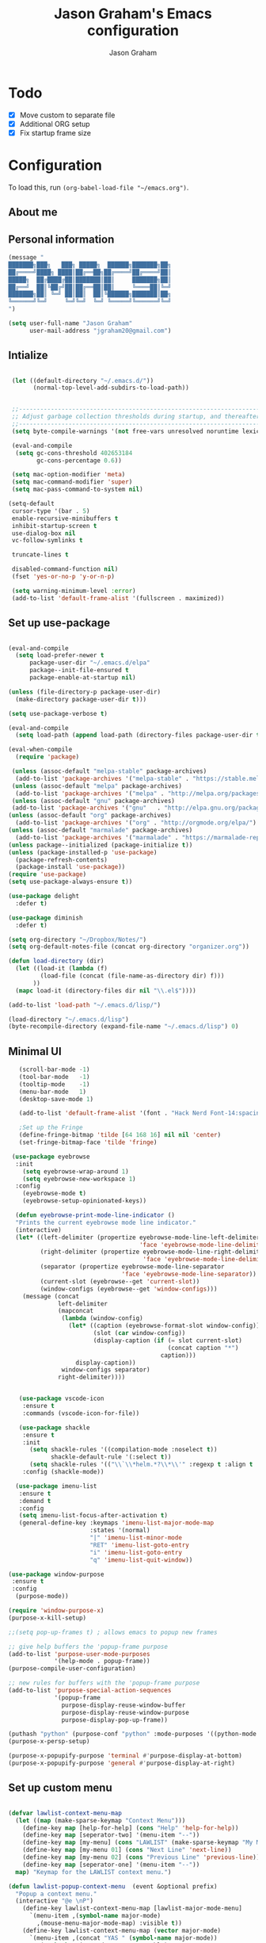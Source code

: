 # Created 2018-07-02
#+OPTIONS: toc:4 h:4
#+OPTIONS: tags:nil
#+TITLE: Jason Graham's Emacs configuration
#+AUTHOR: Jason Graham
#+STARTUP: overview
#+PROPERTY: tangle yes
#+EXCLUDE_TAGS: noexport

* Todo
 - [X] Move custom to separate file
 - [X] Additional ORG setup
 - [X] Fix startup frame size

* Configuration
To load this, run =(org-babel-load-file "~/emacs.org")=.
** About me

** Personal information

#+begin_src emacs-lisp
  (message "
  ███████╗███╗   ███╗ █████╗  ██████╗███████╗██╗
  ██╔════╝████╗ ████║██╔══██╗██╔════╝██╔════╝██║
  █████╗  ██╔████╔██║███████║██║     ███████╗██║
  ██╔══╝  ██║╚██╔╝██║██╔══██║██║     ╚════██║╚═╝
  ███████╗██║ ╚═╝ ██║██║  ██║╚██████╗███████║██╗
  ╚══════╝╚═╝     ╚═╝╚═╝  ╚═╝ ╚═════╝╚══════╝╚═╝
  ")
#+END_SRC

#+BEGIN_SRC emacs-lisp
(setq user-full-name "Jason Graham"
      user-mail-address "jgraham20@gmail.com")
#+END_SRC

** Intialize

 #+BEGIN_SRC emacs-lisp

    (let ((default-directory "~/.emacs.d/"))
          (normal-top-level-add-subdirs-to-load-path))


    ;;----------------------------------------------------------------------------
    ;; Adjust garbage collection thresholds during startup, and thereafter
    ;;----------------------------------------------------------------------------
    (setq byte-compile-warnings '(not free-vars unresolved noruntime lexical make-local))

    (eval-and-compile
     (setq gc-cons-threshold 402653184
           gc-cons-percentage 0.6))

    (setq mac-option-modifier 'meta)
    (setq mac-command-modifier 'super)
    (setq mac-pass-command-to-system nil)

   (setq-default
    cursor-type '(bar . 5)
    enable-recursive-minibuffers t
    inhibit-startup-screen t
    use-dialog-box nil
    vc-follow-symlinks t

    truncate-lines t

    disabled-command-function nil)
    (fset 'yes-or-no-p 'y-or-n-p)

    (setq warning-minimum-level :error)
    (add-to-list 'default-frame-alist '(fullscreen . maximized))

#+END_SRC

** Set up use-package
 #+BEGIN_SRC emacs-lisp

   (eval-and-compile
     (setq load-prefer-newer t
         package-user-dir "~/.emacs.d/elpa"
         package--init-file-ensured t
         package-enable-at-startup nil)

   (unless (file-directory-p package-user-dir)
     (make-directory package-user-dir t)))

   (setq use-package-verbose t)

   (eval-and-compile
     (setq load-path (append load-path (directory-files package-user-dir t "^[^.]" t))))

   (eval-when-compile
     (require 'package)

    (unless (assoc-default "melpa-stable" package-archives)
     (add-to-list 'package-archives '("melpa-stable" . "https://stable.melpa.org/packages/") t))
    (unless (assoc-default "melpa" package-archives)
     (add-to-list 'package-archives '("melpa" . "http://melpa.org/packages/") t))
    (unless (assoc-default "gnu" package-archives)
    (add-to-list 'package-archives '("gnu"   . "http://elpa.gnu.org/packages/") t))
   (unless (assoc-default "org" package-archives)
     (add-to-list 'package-archives '("org" . "http://orgmode.org/elpa/") t))
   (unless (assoc-default "marmalade" package-archives)
     (add-to-list 'package-archives '("marmalade" . "https://marmalade-repo.org/packages/") t))
   (unless package--initialized (package-initialize t))
   (unless (package-installed-p 'use-package)
     (package-refresh-contents)
     (package-install 'use-package))
   (require 'use-package)
   (setq use-package-always-ensure t))

   (use-package delight
     :defer t)

   (use-package diminish
     :defer t)

   (setq org-directory "~/Dropbox/Notes/")
   (setq org-default-notes-file (concat org-directory "organizer.org"))

   (defun load-directory (dir)
     (let ((load-it (lambda (f)
            (load-file (concat (file-name-as-directory dir) f)))
          ))
     (mapc load-it (directory-files dir nil "\\.el$"))))

   (add-to-list 'load-path "~/.emacs.d/lisp/")

   (load-directory "~/.emacs.d/lisp")
   (byte-recompile-directory (expand-file-name "~/.emacs.d/lisp") 0)

 #+END_SRC

** Minimal UI

#+BEGIN_SRC emacs-lisp
   (scroll-bar-mode -1)
   (tool-bar-mode   -1)
   (tooltip-mode    -1)
   (menu-bar-mode   1)
   (desktop-save-mode 1)

   (add-to-list 'default-frame-alist '(font . "Hack Nerd Font-14:spacing=100"))

   ;Set up the Fringe
   (define-fringe-bitmap 'tilde [64 168 16] nil nil 'center)
   (set-fringe-bitmap-face 'tilde 'fringe)

 (use-package eyebrowse
  :init
    (setq eyebrowse-wrap-around 1)
    (setq eyebrowse-new-workspace 1)
  :config
    (eyebrowse-mode t)
    (eyebrowse-setup-opinionated-keys))

  (defun eyebrowse-print-mode-line-indicator ()
  "Prints the current eyebrowse mode line indicator."
  (interactive)
  (let* ((left-delimiter (propertize eyebrowse-mode-line-left-delimiter
                                     'face 'eyebrowse-mode-line-delimiters))
         (right-delimiter (propertize eyebrowse-mode-line-right-delimiter
                                      'face 'eyebrowse-mode-line-delimiters))
         (separator (propertize eyebrowse-mode-line-separator
                                'face 'eyebrowse-mode-line-separator))
         (current-slot (eyebrowse--get 'current-slot))
         (window-configs (eyebrowse--get 'window-configs)))
    (message (concat
              left-delimiter
              (mapconcat
               (lambda (window-config)
                 (let* ((caption (eyebrowse-format-slot window-config))
                        (slot (car window-config))
                        (display-caption (if (= slot current-slot)
                                             (concat caption "*")
                                           caption)))
                   display-caption))
               window-configs separator)
              right-delimiter))))


   (use-package vscode-icon
    :ensure t
    :commands (vscode-icon-for-file))

   (use-package shackle
    :ensure t
    :init
      (setq shackle-rules '((compilation-mode :noselect t))
            shackle-default-rule '(:select t))
      (setq shackle-rules '(("\\`\\*helm.*?\\*\\'" :regexp t :align t :size 0.4)))
    :config (shackle-mode))

  (use-package imenu-list
   :ensure t
   :demand t
   :config
   (setq imenu-list-focus-after-activation t)
   (general-define-key :keymaps 'imenu-list-major-mode-map
                       :states '(normal)
                       "|" 'imenu-list-minor-mode
                       "RET" 'imenu-list-goto-entry
                       "i" 'imenu-list-goto-entry
                       "q" 'imenu-list-quit-window))

(use-package window-purpose
 :ensure t
 :config
  (purpose-mode))

(require 'window-purpose-x)
(purpose-x-kill-setup)

;;(setq pop-up-frames t) ; allows emacs to popup new frames

;; give help buffers the 'popup-frame purpose
(add-to-list 'purpose-user-mode-purposes
             '(help-mode . popup-frame))
(purpose-compile-user-configuration)

;; new rules for buffers with the 'popup-frame purpose
(add-to-list 'purpose-special-action-sequences
             '(popup-frame
               purpose-display-reuse-window-buffer
               purpose-display-reuse-window-purpose
               purpose-display-pop-up-frame))

(puthash "python" (purpose-conf "python" :mode-purposes '((python-mode . py))) purpose-x-persp-confs)
(purpose-x-persp-setup)

(purpose-x-popupify-purpose 'terminal #'purpose-display-at-bottom)
(purpose-x-popupify-purpose 'general #'purpose-display-at-right)

#+END_SRC

** Set up custom menu
#+BEGIN_SRC emacs-lisp

(defvar lawlist-context-menu-map
  (let ((map (make-sparse-keymap "Context Menu")))
    (define-key map [help-for-help] (cons "Help" 'help-for-help))
    (define-key map [seperator-two] '(menu-item "--"))
    (define-key map [my-menu] (cons "LAWLIST" (make-sparse-keymap "My Menu")))
    (define-key map [my-menu 01] (cons "Next Line" 'next-line))
    (define-key map [my-menu 02] (cons "Previous Line" 'previous-line))
    (define-key map [seperator-one] '(menu-item "--"))
  map) "Keymap for the LAWLIST context menu.")

(defun lawlist-popup-context-menu  (event &optional prefix)
  "Popup a context menu."
  (interactive "@e \nP")
    (define-key lawlist-context-menu-map [lawlist-major-mode-menu]
      `(menu-item ,(symbol-name major-mode)
        ,(mouse-menu-major-mode-map) :visible t))
    (define-key lawlist-context-menu-map (vector major-mode)
      `(menu-item ,(concat "YAS " (symbol-name major-mode))
        ,(gethash major-mode yas--menu-table)
          :visible (yas--show-menu-p ',major-mode)))
    (popup-menu lawlist-context-menu-map event prefix))

(global-set-key [mouse-3] 'lawlist-popup-context-menu)

#+END_SRC

** Set up Evil Mode
#+BEGIN_SRC emacs-lisp

;; Vim mode
(use-package evil
  :ensure t
  :config
  (evil-mode 1))

(use-package evil-escape
  :defer t
  :init
  (setq-default evil-escape-key-sequence "jk")
  :config
  (evil-escape-mode 1))

 (use-package evil-anzu
    :demand t
    :after (evil))


#+END_SRC

** Set up the theme and mode line
#+BEGIN_SRC emacs-lisp
  ;; Theme

  (load-theme 'atom-one-dark t)

   (use-package smart-mode-line-atom-one-dark-theme
    :ensure t)

   (use-package smart-mode-line
    :ensure t
    :init
     (setq sml/theme 'atom-one-dark)
     (setq sml/no-confirm-load-theme t)
     (sml/setup)
    :config
      (setq sml/shorten-directory t
            sml/shorten-modes t)
      (rich-minority-mode 1)
      (setf rm-blacklist "")
      (add-to-list 'sml/replacer-regexp-list '("^~/Notes/" ":org:"))
      (add-to-list 'sml/replacer-regexp-list '("^~/blog/" ":blog:"))
      (add-to-list 'sml/replacer-regexp-list '("^~/Dropbox/" ":DB:")))

;; Set colors to distinguish between active and inactive windows
;;(set-face-attribute 'mode-line nil :background "SlateGray1")
;;(set-face-attribute 'mode-line-inactive nil :background "grey93")

#+END_SRC

** Set up Ivy
  #+BEGIN_SRC emacs-lisp
           (use-package ivy
             :demand t
             :config
           (setq ivy-use-virtual-buffers t
           enable-recursive-minibuffers t
           ivy-height 5
           ivy-use-selectable-prompt t
           ivy-display-style 'fancy
           ivy-initial-inputs-alist nil ; remove initial ^ input.
           ivy-extra-directories nil ; remove . and .. directory.
           ivy-wrap nil
           ivy-count-format "(%d/%d)"
           ;; Create and delete a view
           ;;(global-set-key (kbd "C-c v") 'ivy-push-view)
           ;;(global-set-key (kbd "C-c V") 'ivy-pop-view)
           )
           (ivy-mode t))

     (use-package counsel
             :demand t)

     (use-package perspective
        :defer t)

     (use-package persp-projectile
        :defer t)

     (use-package swiper
             :demand t
             :config
             (ivy-mode t)

             (setq ivy-use-virtual-buffers t)
             (setq enable-recursive-minibuffers t))

     (use-package avy
             :demand t
             :config
             (defun avy-line-saving-column ()
               (interactive)
               (let ((col (current-column)))
                 (avy-goto-line)
                 (move-to-column col)))
             )

    (use-package all-the-icons-ivy
          :config
          (all-the-icons-ivy-setup))

         (use-package eyebrowse
          :defer t)

    (global-set-key [remap switch-to-buffer] 'ivy-switch-buffer)

    (use-package ivy-rich
     :demand t
     :config
      (ivy-rich-mode 1)
      (setq ivy-rich-path-style 'abbrev))

  #+END_SRC

** Set up Dired

#+BEGIN_SRC emacs-lisp
(use-package dired
   :ensure nil
   :defer t
   :bind* (("C-x d" . dired-other-window)
           ("C-x C-d" . dired))
   :commands (dired)
   :config
   (setq dired-use-ls-dired nil)
   (use-package dired-x
     :ensure nil
     :bind* (("C-x C-'" . dired-jump))
     :commands (dired-omit-mode)
     :init
     (add-hook 'dired-load-hook (lambda () (load "dired-x")))
     (add-hook 'dired-mode-hook #'dired-omit-mode)
     :config
     (setq dired-omit-verbose nil)
     (setq dired-omit-files
           (concat dired-omit-files "|^.DS_Store$\\|^.projectile$\\|^.git$"))))

(use-package dired-sidebar
  :bind (("C-x C-n" . dired-sidebar-toggle-sidebar))
  :defer t
  :commands (dired-sidebar-toggle-sidebar)
  :init
  (add-hook 'dired-sidebar-mode-hook
            (lambda ()
              (unless (file-remote-p default-directory)
                (auto-revert-mode))))
  :config
  (push 'toggle-window-split dired-sidebar-toggle-hidden-commands)
  (push 'rotate-windows dired-sidebar-toggle-hidden-commands)

  (setq dired-sidebar-subtree-line-prefix "__")
  (setq dired-sidebar-theme 'vscode)
  (setq dired-sidebar-use-term-integration t)
  (setq dired-sidebar-use-custom-font t))

#+END_SRC

** Set up iBuffer
#+BEGIN_SRC emacs-lisp
(use-package ibuffer :demand t)

(use-package ibuffer-sidebar
  :load-path "~/.emacs.d/lisp/ibuffer-sidebar"
  :demand t
  :commands (ibuffer-sidebar-toggle-sidebar)
  :config
  (setq ibuffer-sidebar-use-custom-font t)
  (setq ibuffer-sidebar-face `(:family "Helvetica" :height 140))
  (setq ibuffer-formats
      '((mark modified read-only " "
              (name 40 40 :left :elide) " " filename)
        (mark " "
              (name 16 -1) " " filename))))


#+END_SRC
** Set up ag
#+BEGIN_SRC emacs-lisp
(use-package ag
 :defer t)
#+END_SRC

** Set up speedbar
#+BEGIN_SRC emacs-lisp

(use-package sr-speedbar
  :ensure t
  :demand t
  :init
  (setq speedbar-show-unknown-files t)
  (setq sr-speedbar-width 35)
  (setq sr-speedbar-max-width 35)
  (setq speedbar-use-images t)
  (setq speedbar-initial-expansion-list-name "quick buffers")
  (sr-speedbar-open)
  :config
  (with-current-buffer sr-speedbar-buffer-name
    (setq window-size-fixed 'width))
  (make-face 'speedbar-face)
  ;;(set-face-font 'speedbar-face "Hack-12")
  (setq speedbar-mode-hook '(lambda () (buffer-face-set 'speedbar-face)))
  (defadvice delete-other-windows (after my-sr-speedbar-delete-other-window-advice activate)
  "Check whether we are in speedbar, if it is, jump to next window."
  (let ()
	(when (and (sr-speedbar-window-exist-p sr-speedbar-window)
               (eq sr-speedbar-window (selected-window)))
      (other-window 1)
	)))
(ad-enable-advice 'delete-other-windows 'after 'my-sr-speedbar-delete-other-window-advice)
(ad-activate 'delete-other-windows))

#+END_SRC

** Set up term/eshell
#+BEGIN_SRC emacs-lisp
(require 'eshell)
(require 'em-smart)
(setq eshell-where-to-jump 'begin)
(setq eshell-review-quick-commands nil)
(setq eshell-smart-space-goes-to-end t)

(use-package shell-pop
  :demand t
  :config
  (custom-set-variables
   '(shell-pop-shell-type (quote ("ansi-term" "*ansi-term*" (lambda nil (ansi-term shell-pop-term-shell)))))
   '(shell-pop-universal-key "s-=")))

(defadvice ansi-term (after advise-ansi-term-coding-system)
    (set-buffer-process-coding-system 'utf-8-unix 'utf-8-unix))
(ad-activate 'ansi-term)

(setq multi-term-program "/bin/zsh")
(prefer-coding-system 'utf-8)

#+END_SRC

** Set up restarter
#+BEGIN_SRC emacs-lisp

(use-package restart-emacs
  :demand t
  :defer t
  :config (setq restart-emacs-restore-frames t))

#+END_SRC

** Set up keybindings

#+BEGIN_SRC emacs-lisp
  ;;Toggle Dired-Sidebar and ibuffer-sidebar together.
  (defun sidebar-toggle ()
  "Toggle both `dired-sidebar' and `ibuffer-sidebar'."
  (interactive)
  (dired-sidebar-toggle-sidebar)
  (ibuffer-sidebar-toggle-sidebar))

  (defun treemacs-sidebar-toggle ()
  "Toggle both `treemacs' and `ibuffer-sidebar'."
  (interactive)
  (treemacs)
  (ibuffer-sidebar-toggle-sidebar))

  (use-package smex
   :demand t
   :config
     (smex-initialize)
     (global-set-key (kbd "M-x") 'smex)
     (global-set-key (kbd "M-X") 'smex-major-mode-commands))

  (use-package simpleclip
   :ensure t
   :config
    (simpleclip-mode 1))

  ;; Which Key
  (use-package which-key
    :ensure t
    :init
    (setq which-key-separator " ")
    (setq which-key-prefix-prefix "+")
    :config
    (which-key-mode 1))

  ;; Custom keybinding
  (use-package general
    :ensure t
    :config (general-define-key
    :states '(normal visual insert emacs)
    :prefix "SPC"
    :non-normal-prefix "M-SPC"
    "TAB" '(switch-to-prev-buffer :which-key "previous buffer")
    "/" '(swiper :which-key "Swiper")
    "r" '(recentf-open-files :which-key "RecentF Open Files")
    "SPC" '(counsel-M-x :which-key "M-x")
    ;; Magit
    "g" '(:ignore t :which-key "Git - Magit")
    "gs"  '(magit-status :which-key "magit status")
    ;; Buffers
    "b" '(:ignore t :which-key "Buffers")
    "bb"  '(ivy-switch-buffer :which-key "buffers list")
    "bd"  '(kill-this-buffer :which-key "kill buffer")
    ;; Counsel
    "c" '(:ignore t :which-key "Counsel")
    "cf" '(counsel-find-file :which-key "Counsel Find File")
    "cg" '(counsel-git :which-key "Counsel git")
    "cj" '(counsel-git-grep :which-key "Counsel git grep")
    "ck" '(counsel-ag :which-key "Counsel ag")
    "cl" '(counsel-locate :which-key "Counsel locate")
    "ch" '(counsel-minibuffer-history :which-key "Counsel History")
    "cv" '(counsel-push-view :which-key "Counsel Push View")
    "cV" '(counsel-pop-view :which-key "Counsel Pop View")
    ;; Undo
    "u" '(:ignore t :which-key "Undo")
    "uu" '(undo-tree-visualize :which-key "Undo Tree")
    ;; Project
    "p" '(:ignore t :which-key "Project")
    "ps" '(projectile-persp-switch-project :which-key "Persp switch project")
    ;; File
    "f" '(:ignore t :which-key "File")
    "fe" '((lambda () (interactive) (find-file "~/.emacs.d/emacs.org")) :which-key "Edit Configuration")
    "fd"  '(dired :which-key "open dired")
    "ff"  '(counsel-find-file :which-key "find files")
    ;; Window
     "w" '(:ignore t :which-key "Windows")
    "wr"  '(evil-window-move-far-right :which-key "move right")
    "wl"  '(evil-window-move-far-left :which-key "move left")
    "wt"  '(evil-window-move-very-top :which-key "move up")
    "wb"  '(evil-window-move-very-bottom :which-key "move bottom")
    "w/"  '(split-window-right :which-key "split right")
    "w-"  '(split-window-below :which-key "split bottom")
    "wx"  '(delete-window :which-key "delete window")
    "wd"  '(delete-window :which-key "delete window")
    ;; Others
    "a" '(:ignore t :which-key "Applications")
    "at"  '(ansi-term :which-key "open terminal")
    "ao"  '(org-mode :which-key "org-mode")
    ;; Tools
    "t" '(:ignore t :which-key "Tools")
    "tt"  '(treemacs :which-key "treemacs")
    "tc" '(cider-jack-in :which-key "Cider Jack In")
    "tb"  '(treemacs-sidebar-toggle :which-key "treemacs-sidebar")
    "td"  '(dired-sidebar-toggle-sidebar :which-key "dired-sidebar")
    "ts"  '(sidebar-toggle :which-key "toggle-sidebar")
    ;; Quit
    "q" '(:ignore t :which-key "Quit")
    "qq"  (general-simulate-key "C-u" :state 'restart-emacs) :which-key "restart -Q"))

  (setq ns-use-proxy-icon  nil)
  (setq frame-title-format nil)

#+END_SRC

** Set up Ace Window
#+BEGIN_SRC emacs-lisp
(use-package ace-window
  :defer t
  :init
  (progn
    (global-set-key (kbd "<f9>") 'ace-window)
    (global-set-key (kbd "M-[") 'ace-window)
    (setq aw-keys '(?a ?s ?d ?f ?g ?h ?j ?k ?l))
    ;;more info at https://github.com/abo-abo/ace-window
    )
  )
#+END_SRC

** Set up Treemacs

This is the default setup from the treemacs page on Github.

#+BEGIN_SRC emacs-lisp
(use-package treemacs
  :demand t
  :init
  (with-eval-after-load 'winum
    (define-key winum-keymap (kbd "M-0") #'treemacs-select-window))
  :config
  (progn
    (setq treemacs-collapse-dirs              (if (executable-find "python") 3 0)
          treemacs-deferred-git-apply-delay   0.5
          treemacs-file-event-delay           5000
          treemacs-file-follow-delay          0.2
          treemacs-follow-after-init          t
          treemacs-follow-recenter-distance   0.1
          treemacs-goto-tag-strategy          'refetch-index
          treemacs-indentation                2
          treemacs-indentation-string         " "
          treemacs-is-never-other-window      nil
          treemacs-no-png-images              nil
          treemacs-project-follow-cleanup     nil
          treemacs-recenter-after-file-follow nil
          treemacs-recenter-after-tag-follow  nil
          treemacs-show-hidden-files          t
          treemacs-silent-filewatch           nil
          treemacs-silent-refresh             nil
          treemacs-sorting                    'alphabetic-desc
          treemacs-space-between-root-nodes   t
          treemacs-tag-follow-cleanup         t
          treemacs-tag-follow-delay           1.5
          treemacs-width                      35)

    ;; The default width and height of the icons is 22 pixels. If you are
    ;; using a Hi-DPI display, uncomment this to double the icon size.
    ;;(treemacs-resize-icons 44)

    (treemacs-follow-mode t)
    (treemacs-filewatch-mode t)
    (treemacs-fringe-indicator-mode t)
    (pcase (cons (not (null (executable-find "git")))
                 (not (null (executable-find "python3"))))
      (`(t . t)
       (treemacs-git-mode 'extended))
      (`(t . _)
       (treemacs-git-mode 'simple))))
  :bind
  (:map global-map
        ("M-0"       . treemacs-select-window)
        ("C-x t 1"   . treemacs-delete-other-windows)
        ("C-x t t"   . treemacs)
        ("C-x t B"   . treemacs-bookmark)
        ("C-x t C-t" . treemacs-find-file)
        ("C-x t M-t" . treemacs-find-tag)))

(use-package treemacs-evil
  :demand t
  :after treemacs evil
  :ensure t)

(setq treemacs-indentation-string (propertize " ⫶ " 'face 'font-lock-comment-face)
      treemacs-indentation 1)

#+END_SRC
** Set up undo-tree
#+BEGIN_SRC emacs-lisp
(use-package undo-tree
  :defer t
  :demand t)
#+END_SRC

* Development
** Aggressive indent
  #+BEGIN_SRC emacs-lisp
  (use-package aggressive-indent
    :ensure t
    :demand t)
  #+END_SRC

** Fill Column Indicator
  #+BEGIN_SRC emacs-lisp
  (use-package fill-column-indicator
    :defer t
    :config
           (setq fci-rule-column 100
                 fci-rule-width 1
                 fci-rule-color "darkgrey"))


(add-hook 'before-save-hook 'delete-trailing-whitespace)
(add-hook 'prog-mode-hook 'subword-mode)
(add-hook 'prog-mode-hook 'fci-mode)

;; fix issues with company and fci-mode
;; https://github.com/alpaker/Fill-Column-Indicator/issues/54
;; https://github.com/alpaker/Fill-Column-Indicator/issues/46
(defvar-local my-fci-mode-stack '()
  "track fci-mode state to aid advice functions.")

(defun fci-conditional-enable (&rest _)
  "Conditionally (re-)enable fci-mode."
  (when (eq (pop my-fci-mode-stack) t)
    (fci-mode t)))

(defun fci-get-and-disable (&rest _)
  "Store current status of fci-mode, and disable if needed."
  (when (boundp 'fci-mode)
    (push fci-mode my-fci-mode-stack)
    (when fci-mode
      (fci-mode -1))))

(defun fci-hack (advised-func &rest args)
  "Disable fci-mode, call ADVISED-FUNC with ARGS, then re-enable fci-mode."
  (progn
    (fci-get-and-disable)
    (apply advised-func args)
    (fci-conditional-enable)))

;; disable fci-mode while certain operations are being performed
(advice-add 'web-mode-on-after-change :around #'fci-hack)
(advice-add 'web-mode-on-post-command :around #'fci-hack)
(add-hook 'company-completion-started-hook 'fci-get-and-disable)
(add-hook 'company-completion-cancelled-hook 'fci-conditional-enable)
(add-hook 'company-completion-finished-hook 'fci-conditional-enable)

  #+END_SRC

** Company Mode
  #+BEGIN_SRC emacs-lisp
(use-package company
:demand t
 :init
  (progn
    (setq company-idle-delay 0
          company-echo-delay 0
          company-minimum-prefix-length 1
          company-require-match nil
          company-selection-wrap-around t
          company-dabbrev-ignore-case nil
          company-dabbrev-downcase nil))
 :config
 (global-company-mode)

 (define-key company-active-map [tab] 'company-complete)
 (define-key company-active-map (kbd "C-n") 'company-select-next)
 (define-key company-active-map (kbd "C-p") 'company-select-previous))

 #+END_SRC

** Set up flycheck
#+BEGIN_SRC emacs-lisp

  (use-package exec-path-from-shell
   :ensure t
   :init
    (when (memq window-system '(mac ns x))
          (exec-path-from-shell-initialize)))

  (setq ispell-program-name "aspell")
  (setq ispell-silently-savep t)

  (use-package flycheck
   :defer t
   :init (global-flycheck-mode))

  (diminish 'flyspell-mode "Fly")
  (setq flyspell-duplicate-distance 0)

  (add-hook 'prog-mode-hook 'flyspell-prog-mode)
#+END_SRC

** Set up Git
#+BEGIN_SRC emacs-lisp
;;; Magit
(use-package magit
  :demand t
  :config
  (require 'evil-magit)
  (setq magit-auto-revert-mode 0
        magit-display-buffer-function 'magit-display-buffer-fullframe-status-v1))

(use-package evil-magit
  :defer t
  :after (magit))

(use-package diff-hl
  :defer t
  :config
    (diff-hl-mode))

(use-package git-gutter
    :defer t
    :config
    (global-git-gutter-mode 't)
  (global-git-gutter-mode 't)
  (set-face-background 'git-gutter:modified 'nil)   ;; background color
  (set-face-foreground 'git-gutter:added "green4")
  (set-face-foreground 'git-gutter:deleted "red")
    :diminish git-gutter-mode)

(use-package git-timemachine
  :defer t)

(use-package gist
  :defer t)

#+END_SRC

** Set up YASnippet
#+BEGIN_SRC emacs-lisp
  (use-package yasnippet
  :demand t
  :config
  (yas-global-mode 1))

#+END_SRC

** Set up Projectile
#+BEGIN_SRC emacs-lisp
  ;; Projectile
  (use-package projectile
   :ensure t
   :delight '(:eval (concat "(P)" (projectile-project-name)))
   :init
    (setq projectile-require-project-root nil)
    :config
    (projectile-mode 1))

;; All The Icons
  (use-package all-the-icons :ensure t)

(setq projectile-completion-system 'ivy)

  (use-package counsel-projectile
    :ensure t
    :config
    (add-hook 'after-init-hook 'counsel-projectile-mode))

#+END_SRC

** Set up Clojure/Lisp
#+BEGIN_SRC emacs-lisp

    (use-package lispy
     :demand t
     :init
     (add-hook 'emacs-lisp-mode-hook (lambda () (lispy-mode 1))))

    (use-package cider
     :defer t
     :config
      (setq cider-repl-display-help-banner nil)
    )

    (use-package clojure-mode
     :defer t)

    (use-package smartparens
      :demand t
      :init
      (add-hook 'clojure-mode-hook 'turn-on-smartparens-strict-mode)
      (add-hook 'cide-clojure-interaction-mode-hook 'turn-on-smartparens-strict-mode)
      (add-hook 'lisp-interaction-mode-hook 'turn-on-smartparens-strict-mode)
      (add-hook 'cider-repl-mode-hook 'turn-on-smartparens-strict-mode)
      (add-hook 'emacs-lisp-mode-hook 'turn-on-smartparens-strict-mode)
      :config
      (setq sp-navigate-interactive-always-progress-point t)
      (sp-local-pair 'emacs-lisp-mode "'" nil :actions nil)
      (sp-local-pair 'clojure-mode "'" nil :actions nil)
      (sp-local-pair 'lisp-interaction-mode "'" nil :actions nil)
      (sp-local-pair 'clojure-interaction-mode "'" nil :actions nil)
      (sp-local-pair 'cider-repl-mode "'" nil :actions nil)
      (smartparens-global-mode 1)
      )

    (use-package evil-smartparens
      :demand t
      :config)

    (general-def 'normal
      ">" (general-key-dispatch 'evil-shift-right
            ")" 'sp-forward-slurp-sexp
            "(" 'sp-backward-barf-sexp)
      "<" (general-key-dispatch 'evil-shift-left
            ")" 'sp-forward-barf-sexp
            "(" 'sp-backward-slurp-sexp))

  (use-package rainbow-mode
   :defer t
   :init
  (add-hook 'prog-mode-hook (rainbow-mode))
  (add-hook 'css-mode-hook 'rainbow-mode)
  (add-hook 'scss-mode-hook 'rainbow-mode))

  (add-hook 'clojure-mode-hook 'rainbow-delimiters-mode)

; Recursively generate tags for all *.clj files,
; creating tags for def* and namespaces
(defun create-clj-tags (dir-name)
 "Create tags file."
 (interactive "Directory: ")
 (shell-command
  (format "%s  --langdef=Clojure --langmap=Clojure:.clj --regex-Clojure='/[ \t\(]*def[a-z]* \([a-z!-]+\)/\1/'  --regex-Clojure='/[ \t\(]*ns \([a-z.]+\)/\1/' -f %s/TAGS -e -R %s" path-to-ctags dir-name (directory-file-name dir-name)))
 )
(add-hook 'slime-edit-definition-hooks 'find-tag)
#+END_SRC

** Disable Backups
#+BEGIN_SRC emacs-lisp
;; Disable backup files
(setq make-backup-files nil) ; stop creating backup~ files
(setq auto-save-default nil) ; stop creating #autosave# files
#+END_SRC
** Multiple cursors
#+BEGIN_SRC emacs-lisp
(use-package multiple-cursors
  :defer t
  :config
  (setq mc/always-run-for-all 1)
  (global-set-key (kbd "s-d") 'mc/mark-next-like-this)        ;; Cmd+d select next occurrence of region
  (global-set-key (kbd "s-D") 'mc/mark-all-dwim)              ;; Cmd+Shift+d select all occurrences
  (global-set-key (kbd "M-s-d") 'mc/edit-beginnings-of-lines) ;; Alt+Cmd+d add cursor to each line in region
  (define-key mc/keymap (kbd "<return>") nil))
#+END_SRC
** Python
#+BEGIN_SRC emacs-lisp

(setenv "PYTHONPATH" "~/.virtualenvs/elpy/lib/python3.7/site-packages/")

(setq python-indent 2)
(use-package elpy
 :demand t)

(use-package pyenv-mode
 :defer t)

;;fix formattings
(setq ansi-color-for-comint-mode t)

(when (require 'flycheck nil t)
  (setq elpy-modules (delq 'elpy-module-flymake elpy-modules))
  (add-hook 'elpy-mode-hook 'flycheck-mode))

;; enable autopep8 formatting on save
;; ignoring:
;; - E501 - Try to make lines fit within --max-line-length characters.
;; - W293 - Remove trailing whitespace on blank line.
;; - W391 - Remove trailing blank lines.
;; - W690 - Fix various deprecated code (via lib2to3).
(require 'py-autopep8)
(setq py-autopep8-options '("--ignore=E501,W293,W391,W690"))
(add-hook 'python-mode-hook 'py-autopep8-enable-on-save)

(define-key global-map (kbd "RET") 'newline-and-indent)

;; enable autopep8 formatting on save
(use-package py-autopep8
 :defer t
 :config
   (add-hook 'elpy-mode-hook 'py-autopep8-enable-on-save))

;; warnings-fix for elpy, taken from https://github.com/jorgenschaefer/elpy/issues/887
(setq python-shell-completion-native-enable nil)

;;helps to get rid of all the warnings when running python, taken from http://emacs.stackexchange.com/questions/30082/your-python-shell-interpreter-doesn-t-seem-to-support-readline
(with-eval-after-load 'python
  (defun python-shell-completion-native-try ()
    "Return non-nil if can trigger native completion."
    (let ((python-shell-completion-native-enable t)
          (python-shell-completion-native-output-timeout
           python-shell-completion-native-try-output-timeout))
      (python-shell-completion-native-get-completions
       (get-buffer-process (current-buffer))
       nil "_"))))

#+END_SRC

** Web
#+BEGIN_SRC emacs-lisp
(use-package web-mode
 :defer t
 :config
    (add-to-list 'auto-mode-alist '("\\.html?\\'" . web-mode))
    (setq web-mode-markup-indent-offset 2
          web-mode-css-indent-offset 2
          web-mode-code-indent-offset 2
          web-mode-enable-auto-pairing t
          web-mode-enable-auto-closing t
          web-mode-enable-current-element-highlight t
          web-mode-enable-current-column-highlight t)
 )
#+END_SRC

* Set up Markdown Mode

#+BEGIN_SRC emacs-lisp
(use-package markdown-mode
  :defer t
  :config (setq-default fill-column 100)
          (add-hook 'gfm-mode 'auto-fill-mode)
  :commands (markdown-mode gfm-mode)
  :mode (("README\\.md\\'" . gfm-mode)
         ("\\.md\\'" . markdown-mode)
         ("\\.markdown\\'" . markdown-mode))
  :init (setq markdown-command "multimarkdown"))

(use-package imenu-list
  :defer t
  :bind (("C-'" . imenu-list-smart-toggle))
  :config
  (setq imenu-list-focus-after-activation t
        imenu-list-auto-resize nil))

 ;; Use visual-line-mode in gfm-mode
(defun my-gfm-mode-hook ()
  (visual-line-mode 1))
(add-hook 'gfm-mode-hook 'my-gfm-mode-hook)

#+END_SRC

* Org Mode
** Initialize Org
#+BEGIN_SRC emacs-lisp


      (use-package org
        :demand t
        :mode ("\\.org\\'" . org-mode)
        :diminish org-indent-mode
        :init
        (require 'org-indent)
        (require 'org-bullets)
        :config
        (setq org-completion-use-ido t
              org-src-fontify-natively t
              org-src-tab-acts-natively t
              org-log-done t
              org-log-done-with-time t
              org-log-refile t
              org-support-shift-select t)

  (setq org-startup-indented t)         ;; Visually indent sections. This looks better for smaller files.
  (setq org-src-tab-acts-natively t)    ;; Tab in source blocks should act like in major mode
  (setq org-src-preserve-indentation t)
  (setq org-log-into-drawer t)          ;; State changes for todos and also notes should go into a Logbook drawer
  (setq org-src-fontify-natively t)     ;; Code highlighting in code blocks
  (setq org-log-done 'time)             ;; Add closed date when todo goes to DONE state
  (setq org-support-shift-select t)    ;; Allow shift selection with arrows.
        (add-hook 'org-mode-hook 'auto-fill-mode))

      (setq org-modules '(org-bbdb
                            org-gnus
                            org-drill
                            org-info
                            org-id
                            ;;org-jsinfo
                            org-habit
                            org-irc
                            org-mouse
                            org-bullets
                            org-protocol
                            org-annotate-file
                            org-eval
                            org-expiry
                            org-interactive-query
                            org-man
                            org-collector
                            org-panel
                            org-screen
                            org-toc))
      (eval-after-load 'org
       '(org-load-modules-maybe t))

       ;; Prepare stuff for org-export-backends
      (setq org-export-backends '(org latex icalendar html ascii))

      (bind-key "C-c c" 'org-capture)
      (bind-key "C-c a" 'org-agenda)
      (bind-key "C-c l" 'org-store-link)
      (bind-key "C-c L" 'org-insert-link-global)
      (bind-key "C-c O" 'org-open-at-point-global)
      ;;(bind-key "<f9> <f9>" 'org-agenda-list)
      ;;(bind-key "<f9> <f8>" (lambda () (interactive) (org-capture nil "r")))
      (use-package toc-org
       :ensure t
       :init
      (add-hook 'org-mode-hook 'toc-org-enable))

      (defun jasong/org-where-am-i ()
      "Return a string of headers indicating where point is in the current tree."
      (interactive)
      (let (headers)
        (save-excursion
    (while (condition-case nil
         (progn
           (push (nth 4 (org-heading-components)) headers)
           (outline-up-heading 1))
       (error nil))))
    (message (mapconcat #'identity headers " > "))))

    (general-define-key :keymaps 'org-mode-map
                        "<f1> <f1>" 'jasong/org-where-am-i)

    (setq org-agenda-files (list "~/Notes/LOG.org" "~/Notes/GTD.org" "~/Notes/church.org" "~/Notes/organizer.org")
          org-default-notes-file "~/Notes/LOG.org")

    (use-package biblio)

  (use-package org-ref
              :defer t
              :init
  (add-hook 'org-mode-hook (lambda () (require 'org-ref))))

  (setq org-ref-completion-library 'org-ref-ivy-cite
        bibtex-dialect 'biblatex)
  (use-package rainbow-delimiters)

#+END_SRC

#+BEGIN_SRC emacs-lisp

(require 'org-mouse)
(require 'org-checklist)
(require 'org-contacts)
(require 'org-panel)
(require 'org-toc)
(require 'org-notify)
(require 'org-depend)

(setq org-id-link-to-org-use-id 'use-existing)
(setq org-startup-indented t)
(setq org-imenu-depth 5)
(setq org-list-allow-alphabetical t)
(add-hook 'org-mode-hook #'toggle-word-wrap)
#+END_SRC
** Tangle/Rebuild on save


#+BEGIN_SRC emacs-lisp

(org-babel-do-load-languages
     'org-babel-load-languages
     '((ditaa . t)
       (plantuml . t)))

;; Don't prompt before running code in org
(setq org-confirm-babel-evaluate nil)

(if (eq system-type 'darwin)
  (setq org-ditaa-jar-path "/usr/local/Cellar/ditaa/0.11.0/libexec/ditaa-0.11.0-standalone.jar")
)

(if (eq system-type 'windows-nt)
  (setq org-ditaa-jar-path "C:/Users/JG186074/Apps/ditaa/ditaa-0.11.0-standalone.jar")
)

(setq org-plantuml-jar-path
      (expand-file-name "~/bin/plantuml.jar"))

;; NeoTree
 (defun my/tangle-dotfiles ()
  "If the current file is in '~/.emacs.d', the code blocks are tangled"
  (when (equal (file-name-directory (directory-file-name buffer-file-name))
               (concat (getenv "HOME") "/.emacs.d/"))
    (org-babel-tangle)
    (message "%s tangled" buffer-file-name)))
 (add-hook 'after-save-hook #'my/tangle-dotfiles)

(add-hook 'after-save-hook #'my/tangle-dotfiles)


(defun my/call-logging-hooks (command &optional verbose)
  "Call COMMAND, reporting every hook run in the process.
Interactively, prompt for a command to execute.

Return a list of the hooks run, in the order they were run.
Interactively, or with optional argument VERBOSE, also print a
message listing the hooks."
  (interactive "CCommand to log hooks: \np")
  (let* ((log     nil)
         (logger (lambda (&rest hooks)
                   (setq log (append log hooks nil)))))
    (my/with-advice
        ((#'run-hooks :before logger))
      (call-interactively command))
    (when verbose
      (message
       (if log "Hooks run during execution of %s:"
         "No hooks run during execution of %s.")
       command)
      (dolist (hook log)
        (message "> %s" hook)))
    log))

(defmacro my/with-advice (adlist &rest body)
  "Execute BODY with temporary advice in ADLIST.

Each element of ADLIST should be a list of the form
  (SYMBOL WHERE FUNCTION [PROPS])
suitable for passing to `advice-add'.  The BODY is wrapped in an
`unwind-protect' form, so the advice will be removed even in the
event of an error or nonlocal exit."
  (declare (debug ((&rest (&rest form)) body))
           (indent 1))
  `(progn
     ,@(mapcar (lambda (adform)
                 (cons 'advice-add adform))
               adlist)
     (unwind-protect (progn ,@body)
       ,@(mapcar (lambda (adform)
                   `(advice-remove ,(car adform) ,(nth 2 adform)))
                 adlist))))

#+END_SRC

** Set up Hugo
#+BEGIN_SRC emacs-lisp
(use-package ox-hugo
  :defer t
  :after ox)

(use-package adaptive-wrap
  :defer t)

#+END_SRC

** Set up artist-mode
#+BEGIN_SRC emacs-lisp
    (add-hook 'artist-mode-hook
	  (lambda ()
	    (local-set-key (kbd "<f1>") 'org-mode)
	    (local-set-key (kbd "<f2>") 'artist-select-op-pen-line) ; f2 = pen mode
            (local-set-key (kbd "<f3>") 'artist-select-op-line)     ; f3 = line
	    (local-set-key (kbd "<f4>") 'artist-select-op-square)   ; f4 = rectangle
	    (local-set-key (kbd "<f5>") 'artist-select-op-ellipse)  ; f5 = ellipse
	    (local-set-key (kbd "C-z") 'undo)
     ))

    (global-set-key (kbd "C-<f1>") (lambda()
			(interactive)
		        (show-all)
			(artist-mode)))

    ;;; integrate ido with artist-mode
   (defun artist-ido-select-operation (type)
     "Use ido to select a drawing operation in artist-mode"
     (interactive (list (ido-completing-read "Drawing operation: "
                                             (list "Pen" "Pen Line" "line" "straight line" "rectangle"
                                                   "square" "poly-line" "straight poly-line" "ellipse"
                                                   "circle" "text see-thru" "text-overwrite" "spray-can"
                                                   "erase char" "erase rectangle" "vaporize line" "vaporize lines"
                                                   "cut rectangle" "cut square" "copy rectangle" "copy square"
                                                   "paste" "flood-fill"))))
     (artist-select-operation type))


   (defun artist-ido-select-settings (type)
     "Use ido to select a setting to change in artist-mode"
     (interactive (list (ido-completing-read "Setting: "
                                             (list "Set Fill" "Set Line" "Set Erase" "Spray-size" "Spray-chars"
                                                   "Rubber-banding" "Trimming" "Borders"))))
     (if (equal type "Spray-size")
       (artist-select-operation "spray set size")
       (call-interactively (artist-fc-get-fn-from-symbol
			    (cdr (assoc type '(("Set Fill" . set-fill)
					       ("Set Line" . set-line)
					       ("Set Erase" . set-erase)
					       ("Rubber-banding" . rubber-band)
					       ("Trimming" . trimming)
					       ("Borders" . borders)
					       ("Spray-chars" . spray-chars))))))))
    (add-hook 'artist-mode-init-hook
	     (lambda ()
	       (define-key artist-mode-map (kbd "C-c C-a C-o") 'artist-ido-select-operation)
	       (define-key artist-mode-map (kbd "C-c C-a C-c") 'artist-ido-select-settings)))

#+END_SRC

** Set up org-capture

#+BEGIN_SRC emacs-lisp

        (require 'org-protocol)

        (use-package s
         :defer t)
        (use-package org-download
          :defer t
          )
        (defun make-capture-frame (&optional capture-url)
        "Create a new frame and run org-capture."
        (interactive)
        (make-frame '((name . "capture")
                      (width . 120)
                      (height . 15)))
        (select-frame-by-name "capture")
        (setq word-wrap 1)
        (setq truncate-lines nil)
        (if capture-url (org-protocol-capture capture-url) (org-capture)))

       ;; (require 'org-protocol-capture-html)

        (defun jsg/org-captures()
        (setq org-capture-templates
              '(("t" "Todo"
                 entry (file+headline (lambda () (concat org-directory "organizer.org")) "Task List")
                 "* TODO %?
        DEADLINE: %t
        :LOGBOOK:
        - State \"TODO\"       from \"\"           %U
        :END:
        see: %a\n")
                ("w" "Web site"
                entry (file+headline(lambda () (concat org-directory "organizer.org") "Links")
          "* %a :website:\n\n%U %?\n\n%:initial")
      ("W" "Web site"
       entry
       (file+olp (lambda () (concat org-directory "organizer.org") "Web")
       "* %c :website:\n%U %?%:initial")
      ("l" "A link, for reading later." entry
             (file+headline "notes.org" "Reading List")
             "* %:link\n%u\n\n%c\n\n%i"
             :empty-lines 1)
                ("n" "Note"
                 entry (file+headline (lambda () (concat org-directory "organizer.org")) "Notes")
                 "* %?
        %U\n%a\n")
                ("b" "Book" entry (file+headline (lambda () (concat org-directory "organizer.org")) "Books")
                 "* %?
        (C-c C-w to refile to fiction/non-fiction)
        see %a
        entered on %U\n")
                ("q" "Clock (quick)" plain (clock)
                 "%a%?\n")
                ("s" "Emacs tool sharpening"
                 entry (file+olp (lambda () (concat org-directory "organizer.org"))
                                 "Emacs"
                                 "Sharpening list")
                 "* %?
        see %a
        entered on %U\n")
                ("S" "General tool sharpening"
                 entry (file+olp (lambda () (concat org-directory "organizer.org"))
                                 "General sharpening")
                 "* %?
        see %a
        entered on %U\n")
                ("d" "Date"
                 entry (file+datetree+prompt (lambda () (concat org-directory "dates.org")))
                 "* %?
        %t
        see %a\n")
                ("j" "Journal"
                 plain (file+datetree (lambda () (concat org-directory "organizer.org")))
                 "**** <title>\n%U\n\n%?\n")
            ("p" "Protocol" entry (file+headline ,(concat org-directory "organizer.org") "Inbox")
              "* %^{Title}\nSource: %u, %c\n #+BEGIN_QUOTE\n%i\n#+END_QUOTE\n\n\n%?")
                ("L" "Protocol Link" entry (file+headline ,(concat org-directory "organizer.org") "Inbox")
              "* %? [[%:link][%:description]] \nCaptured On: %U")
                )
        )))
      )
#+END_SRC

** Set up org-todo

#+BEGIN_SRC emacs-lisp
(require 'org-mouse)

(require 'org-bullets)
(add-hook 'org-mode-hook (lambda () (org-bullets-mode 1)))

(setq org-enforce-todo-dependencies t)
(setq org-log-done 'time)
(setq org-log-note-clock-out nil)

(setq org-todo-keywords
      '((sequence "TODO(t!)" "WAIT(w@/!)" "|" "DONE(d!)" "CANCELED(c@!)")))
(setq org-log-into-drawer "LOGBOOK")

(defun org-summary-todo (n-done n-not-done)
  "Switch entry to DONE when all subentries are done, to TODO otherwise."
  (let (org-log-done org-log-states)   ; turn off logging
    (org-todo (if (= n-not-done 0) "DONE" "TODO"))))

;; from https://lists.gnu.org/archive/html/emacs-orgmode/2012-02/msg00515.html
(defun org-summary-checkboxes ()
  "Switch entry to DONE when all sub-checkboxes are done, to TODO otherwise."
  (save-excursion
    (org-back-to-heading t)
    (let ((beg (point)) end)
      (end-of-line)
      (setq end (point))
      (goto-char beg)
      (if (re-search-forward "\\[\\([0-9]*%\\)\\]\\|\\[\\([0-9]*\\)/\\([0-9]*\\)\\]" end t)
          (if (match-end 1)
              (if (equal (match-string 1) "100%")
                  (org-todo 'done)
                (org-todo 'todo))
            (if (and (> (match-end 2) (match-beginning 2))
                     (equal (match-string 2) (match-string 3)))
                (org-todo 'done)
              (org-todo 'todo)))))))

(add-hook 'org-after-todo-statistics-hook 'org-summary-todo)
(add-hook 'org-checkbox-statistics-hook 'org-summary-checkboxes)

(defun jsg/org-sort-todos ()
  "Sort entries by TODO status"
  (interactive)
  (org-sort-entries nil ?o)
  (outline-hide-leaves))
(add-hook 'org-mode-hook
          (lambda ()
            (local-set-key (kbd "C-c 6") 'jsg/org-sort-todos)))
#+END_SRC

* Post init
 #+BEGIN_SRC emacs-lisp

         (use-package calfw
          :ensure t
          :config
         (setq cfw:display-calendar-holidays nil
         ;; Grid characters
         cfw:fchar-vertical-line ?│
         cfw:fchar-horizontal-line ?─
         cfw:fchar-junction ?┼
         cfw:fchar-top-junction ?┬
         cfw:fchar-top-left-corner ?╭
         cfw:fchar-top-right-corner ?╮
         cfw:fchar-left-junction ?├
         cfw:fchar-right-junction ?┤)
         )
         (require 'calfw-org)
         (require 'calfw-ical)
         (require 'calfw-gcal)

         (jsg/org-captures)
         (menu-bar-mode 1)
         (display-time-mode 1)
         (setq org-startup-indented t)

         (global-hl-line-mode 1)
         (projectile-mode +1)
         (add-hook 'before-save-hook 'delete-trailing-whitespace)
         (diminish 'auto-revert-mode)
         (diminish 'evil-escape-mode)

         (setq gc-cons-threshold 16777216
              gc-cons-percentage 0.1)
         (toggle-frame-maximized)
         (load-file "~/.emacs.d/custom.el")

        (recentf-mode 1)
      (setq recentf-max-menu-items 25)
      (run-at-time nil (* 5 60) 'recentf-save-list)

      (require 'bookmark)

      ;; load bookmarks from file.
      (with-eval-after-load 'bookmark
      (setq-default bookmark-default-file
                (expand-file-name "bookmarks.el" user-emacs-directory))
      (bookmark-maybe-load-default-file))

      (global-set-key "\C-x\ \C-r" 'recentf-open-files)
      (when (fboundp 'winner-mode)
            (winner-mode 1))

      (add-hook 'before-save-hook 'delete-trailing-whitespace)
      (setq-default message-log-max nil)

      (show-paren-mode 1)
      ;;remove the delay
      (setq show-paren-delay 0)

      (setq split-height-threshold 0)
      (setq split-width-threshold nil)

      ;; Highlight current line
      (global-hl-line-mode 1)

   ;; Store all my org files in ~/org.
(setq org-directory "~/Notes")

;; And all of those files should be in included agenda.
(setq org-agenda-files '("~/Notes"))

(toggle-frame-maximized)

;; Open config file by pressing C-x and then c
(global-set-key (kbd "C-x c") (lambda () (interactive) (find-file "~/.emacs.d/emacs.org")))

 (defun jasong/reload-emacs ()
     "Reload Emacs configuration."
     (interactive)
     (load (expand-file-name "init.el" user-emacs-directory)))

   (defun jasong/reload-all-emacsen ()
     "Execute `jasong/reload-emacs' on all servers."
     (interactive)
     (dolist (instance (directory-files server-socket-dir nil (rx bol (not (any ".")))))
       (unless (equal instance server-name)
         (async-shell-command (format "emacsclient -s %s --eval \"(jasong/reload-emacs)\"" instance)))))

   (defun jasong/server-start (name)
     "Prompt for NAME, then start the Emacs server under that name."
     (interactive "sDaemon name? ")
     (setq server-name name)
     (server-start))

      ;;(server-start)
      (setq initial-scratch-message ";; ╔═╗┌─┐┬─┐┌─┐┌┬┐┌─┐┬ ┬\n;; ╚═╗│  ├┬┘├─┤ │ │  ├─┤\n;; ╚═╝└─┘┴└─┴ ┴ ┴ └─┘┴ ┴\n\n")


 #+END_SRC
